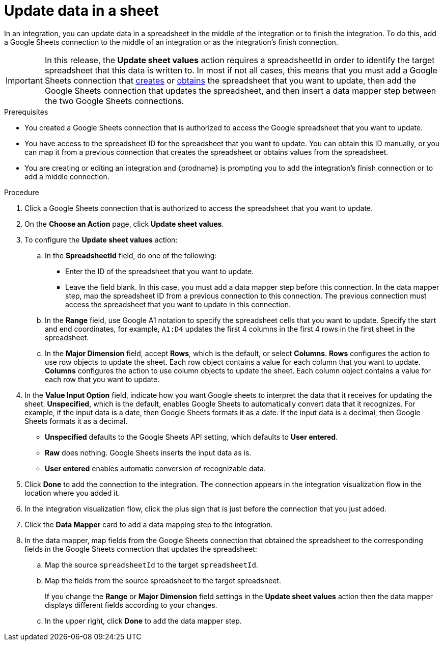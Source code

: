 // This module is included in the following assemblies:
// as_connecting-to-google-sheets.adoc

[id='add-google-sheets-connection-update-sheet-values_{context}']
= Update data in a sheet

In an integration, you can update data in a spreadsheet
in the middle of the integration or to finish the integration.
To do this, add a Google Sheets connection to the middle of an integration
or as the integration's finish connection.

[IMPORTANT]
====
In this release, the *Update sheet values* action requires a 
spreadsheetId in order to
identify the target spreadsheet that this data is written to. 
In most if not all cases, this means that you must add a Google
Sheets connection that
link:{LinkFuseOnlineConnectorGuide}#add-google-sheets-connection-create-spreadsheet_sheets[creates] or
link:{LinkFuseOnlineConnectorGuide}#add-google-sheets-connection-get-spreadsheet_sheets[obtains] the spreadsheet that you want to update,
then add the Google Sheets connection that updates the spreadsheet, and then
insert a data mapper step between the two Google Sheets connections.
====

.Prerequisites
* You created a Google Sheets connection that is authorized to access the 
Google spreadsheet that you want to update.
* You have access to the spreadsheet ID for the spreadsheet that you want
to update. You can obtain this ID manually, or you can map it from a previous
connection that creates the spreadsheet or obtains values from
the spreadsheet. 
* You are creating or editing an integration and {prodname} 
is prompting you to add the integration's finish 
connection or to add a middle connection. 

.Procedure
. Click a Google Sheets connection that is authorized to access
the spreadsheet that you want to update.
. On the *Choose an Action* page, click *Update sheet values*.
. To configure the *Update sheet values* action:
+
.. In the *SpreadsheetId* field, do one of the following: 
+
* Enter the ID of the spreadsheet that you want to update. 
* Leave the field blank. In this case, you must add a data mapper step
before this connection. In the data mapper step, map the spreadsheet ID from 
a previous connection to this connection. The previous connection must 
access the spreadsheet that you want to update in this connection.

.. In the *Range* field, use Google A1 notation to specify the spreadsheet
cells that you want to update. Specify the start and end coordinates, 
for example, `A1:D4` updates the first 4 columns in the first 4 rows in
the first sheet in the spreadsheet. 

.. In the *Major Dimension* field, accept *Rows*, which is the default, or
select *Columns*. *Rows* configures the action to use row objects to update 
the sheet. Each row object contains a value for each column that you want to update.  
*Columns* configures the action to use column objects to update the sheet. 
Each column object contains a value for each row that you want to update.  

. In the *Value Input Option* field, indicate how you want Google sheets
to interpret the data that it receives for updating the sheet. 
*Unspecified*, which is the default, enables Google Sheets to automatically 
convert data that it recognizes. For example, if the input data is a date, then 
Google Sheets formats it as a date. If the input data is a decimal, then 
Google Sheets formats it as a decimal. 
+
* *Unspecified* defaults to the Google Sheets API setting, 
which defaults to *User entered*.
* *Raw* does nothing. Google Sheets inserts the input data as is.
* *User entered* enables automatic conversion of recognizable data. 

. Click *Done* to add the connection to the integration.
The connection appears in the integration visualization flow in the
location where you added it.
. In the integration visualization flow, click the plus sign that is
just before the connection that you just added.
. Click the *Data Mapper* card to add a data mapping step to the integration. 

. In the data mapper, map fields from the Google Sheets connection that
obtained the spreadsheet to the corresponding fields in the Google Sheets 
connection that updates the spreadsheet: 
.. Map the source `spreadsheetId` to the target `spreadsheetId`.
.. Map the fields from the source spreadsheet to the target spreadsheet. 
+
If you change the *Range* or *Major Dimension* field settings in 
the *Update sheet values* action then the data mapper displays 
different fields according to your changes.
.. In the upper right, click *Done* to add the data mapper step.
